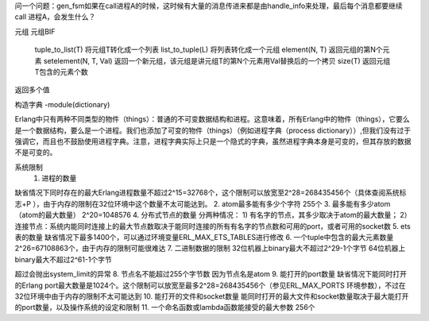 
问一个问题：gen_fsm如果在call进程A的时候，这时候有大量的消息传进来都是由handle_info来处理，最后每个消息都要继续call 进程A，会发生什么？








元组
元组BIF
    tuple_to_list(T)   将元组T转化成一个列表
    list_to_tuple(L)  将列表转化成一个元组
    element(N, T)  返回元组的第N个元素
    setelement(N, T, Val) 返回一个新元组，该元组是讲元组T的第N个元素用Val替换后的一个拷贝
    size(T) 返回元组T包含的元素个数

返回多个值

构造字典
-module(dictionary)







Erlang中只有两种不同类型的物件（things）：普通的不可变数据结构和进程。这意味着，所有Erlang中的物件（things），它要么是一个数据结构，要么是一个进程。我们也添加了可变的物件（things）（例如进程字典（process dictionary））,但我们没有过于强调它，而且也不鼓励使用进程字典。注意，进程字典实际上只是一个隐式的字典，虽然进程字典本身是可变的，但其存放的数据不是可变的。 


系统限制
 1. 进程的数量
缺省情况下同时存在的最大Erlang进程数量不超过2^15=32768个，这个限制可以放宽至2^28=268435456个（具体查阅系统标志+P ），由于内存的限制在32位环境中这个数量不太可能达到。
2. atom最多能有多少个字符
255个
3. 最多能有多少atom（atom的最大数量）
2^20=1048576
4. 分布式节点的数量
分两种情况：
1) 有名字的节点，其多少取决于atom的最大数量；
2）连接节点：系统内能同时连接上的最大节点数取决于能同时连接的所有有名字的节点数和可用的port，或者可用的socket数
5. ets表的数量
缺省情况下最多1400个，可以通过环境变量ERL_MAX_ETS_TABLES进行修改
6. 一个tuple中包含的最大元素数量
2^26=67108863个，由于内存的限制可能很难达
7. 二进制数据的限制
32位机器上binary最大不超过2^29-1个字节
64位机器上binary最大不超过2^61-1个字节

超过会抛出system_limit的异常
8. 节点名不能超过255个字节数
因为节点名是atom
9. 能打开的port数量
缺省情况下能同时打开的Erlang port最大数量是1024个。这个限制可以放宽至最多2^28=268435456个（参见ERL_MAX_PORTS 环境参数），不过在32位环境中由于内存的限制不太可能达到
10. 能打开的文件和socket数量
能同时打开的最大文件和socket数量取决于最大能打开的port数量，以及操作系统的设定和限制
11. 一个命名函数或lambda函数能接受的最大参数
256个









